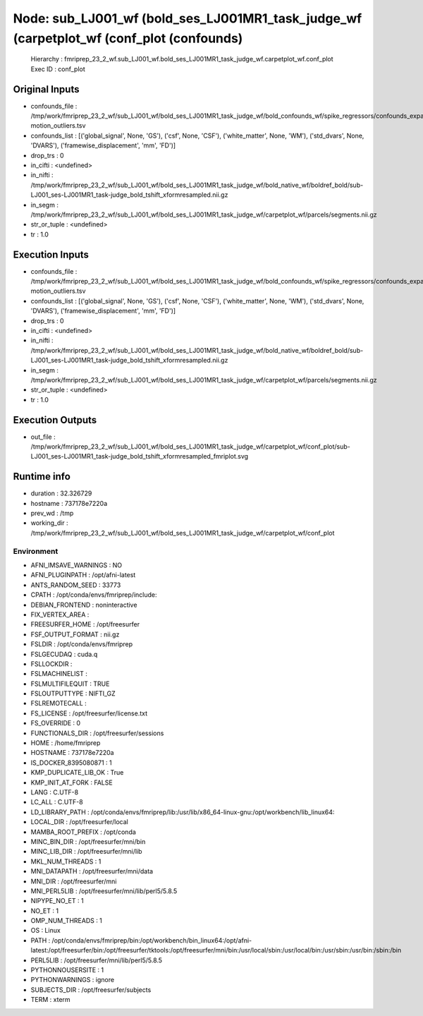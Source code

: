 Node: sub_LJ001_wf (bold_ses_LJ001MR1_task_judge_wf (carpetplot_wf (conf_plot (confounds)
=========================================================================================


 Hierarchy : fmriprep_23_2_wf.sub_LJ001_wf.bold_ses_LJ001MR1_task_judge_wf.carpetplot_wf.conf_plot
 Exec ID : conf_plot


Original Inputs
---------------


* confounds_file : /tmp/work/fmriprep_23_2_wf/sub_LJ001_wf/bold_ses_LJ001MR1_task_judge_wf/bold_confounds_wf/spike_regressors/confounds_expansion_desc-motion_outliers.tsv
* confounds_list : [('global_signal', None, 'GS'), ('csf', None, 'CSF'), ('white_matter', None, 'WM'), ('std_dvars', None, 'DVARS'), ('framewise_displacement', 'mm', 'FD')]
* drop_trs : 0
* in_cifti : <undefined>
* in_nifti : /tmp/work/fmriprep_23_2_wf/sub_LJ001_wf/bold_ses_LJ001MR1_task_judge_wf/bold_native_wf/boldref_bold/sub-LJ001_ses-LJ001MR1_task-judge_bold_tshift_xformresampled.nii.gz
* in_segm : /tmp/work/fmriprep_23_2_wf/sub_LJ001_wf/bold_ses_LJ001MR1_task_judge_wf/carpetplot_wf/parcels/segments.nii.gz
* str_or_tuple : <undefined>
* tr : 1.0


Execution Inputs
----------------


* confounds_file : /tmp/work/fmriprep_23_2_wf/sub_LJ001_wf/bold_ses_LJ001MR1_task_judge_wf/bold_confounds_wf/spike_regressors/confounds_expansion_desc-motion_outliers.tsv
* confounds_list : [('global_signal', None, 'GS'), ('csf', None, 'CSF'), ('white_matter', None, 'WM'), ('std_dvars', None, 'DVARS'), ('framewise_displacement', 'mm', 'FD')]
* drop_trs : 0
* in_cifti : <undefined>
* in_nifti : /tmp/work/fmriprep_23_2_wf/sub_LJ001_wf/bold_ses_LJ001MR1_task_judge_wf/bold_native_wf/boldref_bold/sub-LJ001_ses-LJ001MR1_task-judge_bold_tshift_xformresampled.nii.gz
* in_segm : /tmp/work/fmriprep_23_2_wf/sub_LJ001_wf/bold_ses_LJ001MR1_task_judge_wf/carpetplot_wf/parcels/segments.nii.gz
* str_or_tuple : <undefined>
* tr : 1.0


Execution Outputs
-----------------


* out_file : /tmp/work/fmriprep_23_2_wf/sub_LJ001_wf/bold_ses_LJ001MR1_task_judge_wf/carpetplot_wf/conf_plot/sub-LJ001_ses-LJ001MR1_task-judge_bold_tshift_xformresampled_fmriplot.svg


Runtime info
------------


* duration : 32.326729
* hostname : 737178e7220a
* prev_wd : /tmp
* working_dir : /tmp/work/fmriprep_23_2_wf/sub_LJ001_wf/bold_ses_LJ001MR1_task_judge_wf/carpetplot_wf/conf_plot


Environment
~~~~~~~~~~~


* AFNI_IMSAVE_WARNINGS : NO
* AFNI_PLUGINPATH : /opt/afni-latest
* ANTS_RANDOM_SEED : 33773
* CPATH : /opt/conda/envs/fmriprep/include:
* DEBIAN_FRONTEND : noninteractive
* FIX_VERTEX_AREA : 
* FREESURFER_HOME : /opt/freesurfer
* FSF_OUTPUT_FORMAT : nii.gz
* FSLDIR : /opt/conda/envs/fmriprep
* FSLGECUDAQ : cuda.q
* FSLLOCKDIR : 
* FSLMACHINELIST : 
* FSLMULTIFILEQUIT : TRUE
* FSLOUTPUTTYPE : NIFTI_GZ
* FSLREMOTECALL : 
* FS_LICENSE : /opt/freesurfer/license.txt
* FS_OVERRIDE : 0
* FUNCTIONALS_DIR : /opt/freesurfer/sessions
* HOME : /home/fmriprep
* HOSTNAME : 737178e7220a
* IS_DOCKER_8395080871 : 1
* KMP_DUPLICATE_LIB_OK : True
* KMP_INIT_AT_FORK : FALSE
* LANG : C.UTF-8
* LC_ALL : C.UTF-8
* LD_LIBRARY_PATH : /opt/conda/envs/fmriprep/lib:/usr/lib/x86_64-linux-gnu:/opt/workbench/lib_linux64:
* LOCAL_DIR : /opt/freesurfer/local
* MAMBA_ROOT_PREFIX : /opt/conda
* MINC_BIN_DIR : /opt/freesurfer/mni/bin
* MINC_LIB_DIR : /opt/freesurfer/mni/lib
* MKL_NUM_THREADS : 1
* MNI_DATAPATH : /opt/freesurfer/mni/data
* MNI_DIR : /opt/freesurfer/mni
* MNI_PERL5LIB : /opt/freesurfer/mni/lib/perl5/5.8.5
* NIPYPE_NO_ET : 1
* NO_ET : 1
* OMP_NUM_THREADS : 1
* OS : Linux
* PATH : /opt/conda/envs/fmriprep/bin:/opt/workbench/bin_linux64:/opt/afni-latest:/opt/freesurfer/bin:/opt/freesurfer/tktools:/opt/freesurfer/mni/bin:/usr/local/sbin:/usr/local/bin:/usr/sbin:/usr/bin:/sbin:/bin
* PERL5LIB : /opt/freesurfer/mni/lib/perl5/5.8.5
* PYTHONNOUSERSITE : 1
* PYTHONWARNINGS : ignore
* SUBJECTS_DIR : /opt/freesurfer/subjects
* TERM : xterm


